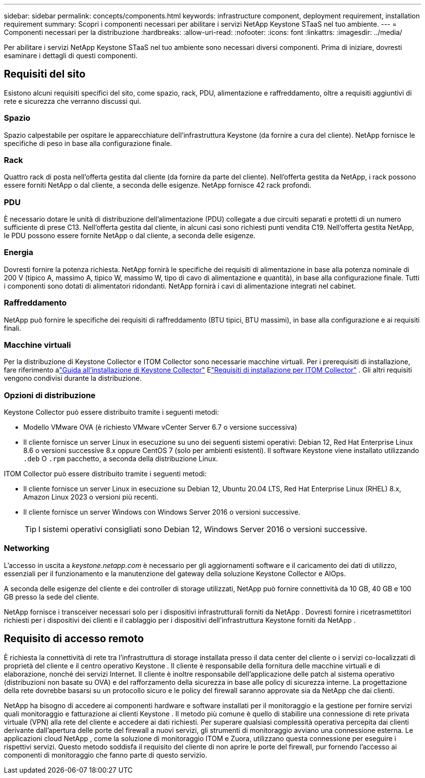 ---
sidebar: sidebar 
permalink: concepts/components.html 
keywords: infrastructure component, deployment requirement, installation requirement 
summary: Scopri i componenti necessari per abilitare i servizi NetApp Keystone STaaS nel tuo ambiente. 
---
= Componenti necessari per la distribuzione
:hardbreaks:
:allow-uri-read: 
:nofooter: 
:icons: font
:linkattrs: 
:imagesdir: ../media/


[role="lead"]
Per abilitare i servizi NetApp Keystone STaaS nel tuo ambiente sono necessari diversi componenti.  Prima di iniziare, dovresti esaminare i dettagli di questi componenti.



== Requisiti del sito

Esistono alcuni requisiti specifici del sito, come spazio, rack, PDU, alimentazione e raffreddamento, oltre a requisiti aggiuntivi di rete e sicurezza che verranno discussi qui.



=== Spazio

Spazio calpestabile per ospitare le apparecchiature dell'infrastruttura Keystone (da fornire a cura del cliente).  NetApp fornisce le specifiche di peso in base alla configurazione finale.



=== Rack

Quattro rack di posta nell'offerta gestita dal cliente (da fornire da parte del cliente).  Nell'offerta gestita da NetApp, i rack possono essere forniti NetApp o dal cliente, a seconda delle esigenze.  NetApp fornisce 42 rack profondi.



=== PDU

È necessario dotare le unità di distribuzione dell'alimentazione (PDU) collegate a due circuiti separati e protetti di un numero sufficiente di prese C13.  Nell'offerta gestita dal cliente, in alcuni casi sono richiesti punti vendita C19.  Nell'offerta gestita NetApp, le PDU possono essere fornite NetApp o dal cliente, a seconda delle esigenze.



=== Energia

Dovresti fornire la potenza richiesta.  NetApp fornirà le specifiche dei requisiti di alimentazione in base alla potenza nominale di 200 V (tipico A, massimo A, tipico W, massimo W, tipo di cavo di alimentazione e quantità), in base alla configurazione finale.  Tutti i componenti sono dotati di alimentatori ridondanti.  NetApp fornirà i cavi di alimentazione integrati nel cabinet.



=== Raffreddamento

NetApp può fornire le specifiche dei requisiti di raffreddamento (BTU tipici, BTU massimi), in base alla configurazione e ai requisiti finali.



=== Macchine virtuali

Per la distribuzione di Keystone Collector e ITOM Collector sono necessarie macchine virtuali.  Per i prerequisiti di installazione, fare riferimento alink:../installation/installation-overview.html["Guida all'installazione di Keystone Collector"] Elink:../installation/itom-prereqs.html["Requisiti di installazione per ITOM Collector"] .  Gli altri requisiti vengono condivisi durante la distribuzione.



=== Opzioni di distribuzione

Keystone Collector può essere distribuito tramite i seguenti metodi:

* Modello VMware OVA (è richiesto VMware vCenter Server 6.7 o versione successiva)
* Il cliente fornisce un server Linux in esecuzione su uno dei seguenti sistemi operativi: Debian 12, Red Hat Enterprise Linux 8.6 o versioni successive 8.x oppure CentOS 7 (solo per ambienti esistenti).  Il software Keystone viene installato utilizzando `.deb` O `.rpm` pacchetto, a seconda della distribuzione Linux.


ITOM Collector può essere distribuito tramite i seguenti metodi:

* Il cliente fornisce un server Linux in esecuzione su Debian 12, Ubuntu 20.04 LTS, Red Hat Enterprise Linux (RHEL) 8.x, Amazon Linux 2023 o versioni più recenti.
* Il cliente fornisce un server Windows con Windows Server 2016 o versioni successive.
+

TIP: I sistemi operativi consigliati sono Debian 12, Windows Server 2016 o versioni successive.





=== Networking

L'accesso in uscita a _keystone.netapp.com_ è necessario per gli aggiornamenti software e il caricamento dei dati di utilizzo, essenziali per il funzionamento e la manutenzione del gateway della soluzione Keystone Collector e AIOps.

A seconda delle esigenze del cliente e dei controller di storage utilizzati, NetApp può fornire connettività da 10 GB, 40 GB e 100 GB presso la sede del cliente.

NetApp fornisce i transceiver necessari solo per i dispositivi infrastrutturali forniti da NetApp .  Dovresti fornire i ricetrasmettitori richiesti per i dispositivi dei clienti e il cablaggio per i dispositivi dell'infrastruttura Keystone forniti da NetApp .



== Requisito di accesso remoto

È richiesta la connettività di rete tra l'infrastruttura di storage installata presso il data center del cliente o i servizi co-localizzati di proprietà del cliente e il centro operativo Keystone .  Il cliente è responsabile della fornitura delle macchine virtuali e di elaborazione, nonché dei servizi Internet.  Il cliente è inoltre responsabile dell'applicazione delle patch al sistema operativo (distribuzioni non basate su OVA) e del rafforzamento della sicurezza in base alle policy di sicurezza interne.  La progettazione della rete dovrebbe basarsi su un protocollo sicuro e le policy del firewall saranno approvate sia da NetApp che dai clienti.

NetApp ha bisogno di accedere ai componenti hardware e software installati per il monitoraggio e la gestione per fornire servizi quali monitoraggio e fatturazione ai clienti Keystone .  Il metodo più comune è quello di stabilire una connessione di rete privata virtuale (VPN) alla rete del cliente e accedere ai dati richiesti.  Per superare qualsiasi complessità operativa percepita dai clienti derivante dall'apertura delle porte del firewall a nuovi servizi, gli strumenti di monitoraggio avviano una connessione esterna.  Le applicazioni cloud NetApp , come la soluzione di monitoraggio ITOM e Zuora, utilizzano questa connessione per eseguire i rispettivi servizi.  Questo metodo soddisfa il requisito del cliente di non aprire le porte del firewall, pur fornendo l'accesso ai componenti di monitoraggio che fanno parte di questo servizio.
